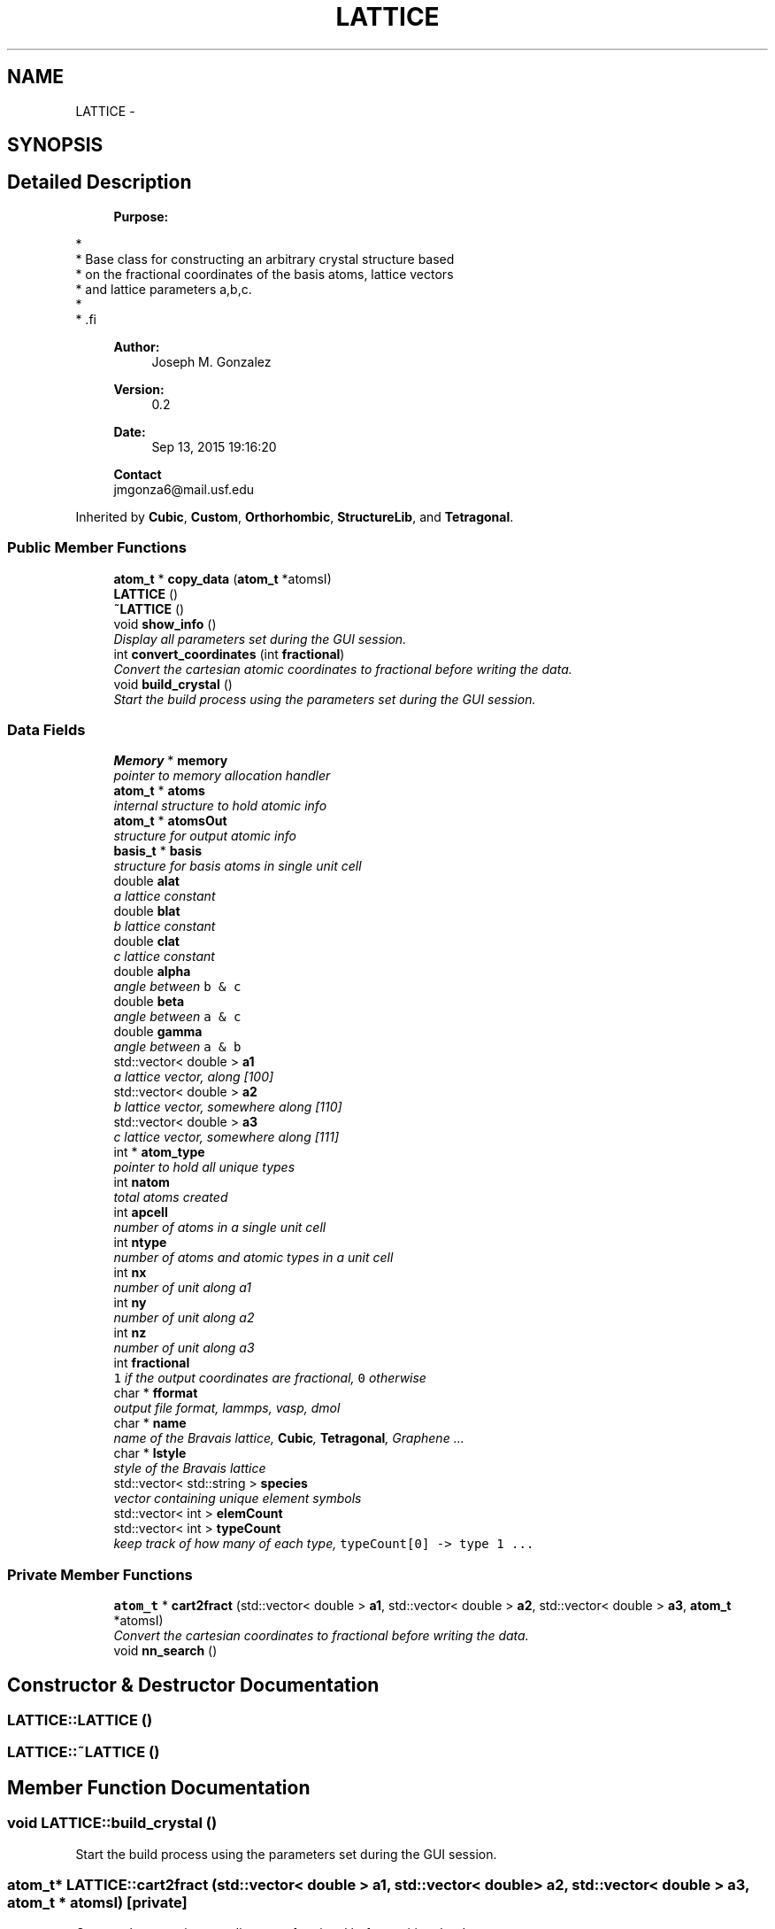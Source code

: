 .TH "LATTICE" 3 "Sun Oct 4 2015" "Crystal Builder v 3.7.0" \" -*- nroff -*-
.ad l
.nh
.SH NAME
LATTICE \- 
.SH SYNOPSIS
.br
.PP
.SH "Detailed Description"
.PP 

.PP
.RS 4

.PP
\fBPurpose:\fP 
.PP
.RE
.PP
.PP
.nf
*
*  Base class for constructing an arbitrary crystal structure based 
*  on the fractional coordinates of the basis atoms, lattice vectors
*  and lattice parameters a,b,c.
*
* .fi
.PP
 
.PP
.RS 4

.PP
\fBAuthor:\fP
.RS 4
Joseph M\&. Gonzalez
.RE
.PP
\fBVersion:\fP
.RS 4
0\&.2
.RE
.PP
\fBDate:\fP
.RS 4
Sep 13, 2015 19:16:20
.RE
.PP
\fBContact\fP 
.br
 jmgonza6@mail.usf.edu
.RE
.PP

.PP
Inherited by \fBCubic\fP, \fBCustom\fP, \fBOrthorhombic\fP, \fBStructureLib\fP, and \fBTetragonal\fP\&.
.SS "Public Member Functions"

.in +1c
.ti -1c
.RI "\fBatom_t\fP * \fBcopy_data\fP (\fBatom_t\fP *atomsI)"
.br
.ti -1c
.RI "\fBLATTICE\fP ()"
.br
.ti -1c
.RI "\fB~LATTICE\fP ()"
.br
.ti -1c
.RI "void \fBshow_info\fP ()"
.br
.RI "\fIDisplay all parameters set during the GUI session\&. \fP"
.ti -1c
.RI "int \fBconvert_coordinates\fP (int \fBfractional\fP)"
.br
.RI "\fIConvert the cartesian atomic coordinates to fractional before writing the data\&. \fP"
.ti -1c
.RI "void \fBbuild_crystal\fP ()"
.br
.RI "\fIStart the build process using the parameters set during the GUI session\&. \fP"
.in -1c
.SS "Data Fields"

.in +1c
.ti -1c
.RI "\fBMemory\fP * \fBmemory\fP"
.br
.RI "\fIpointer to memory allocation handler \fP"
.ti -1c
.RI "\fBatom_t\fP * \fBatoms\fP"
.br
.RI "\fIinternal structure to hold atomic info \fP"
.ti -1c
.RI "\fBatom_t\fP * \fBatomsOut\fP"
.br
.RI "\fIstructure for output atomic info \fP"
.ti -1c
.RI "\fBbasis_t\fP * \fBbasis\fP"
.br
.RI "\fIstructure for basis atoms in single unit cell \fP"
.ti -1c
.RI "double \fBalat\fP"
.br
.RI "\fIa lattice constant \fP"
.ti -1c
.RI "double \fBblat\fP"
.br
.RI "\fIb lattice constant \fP"
.ti -1c
.RI "double \fBclat\fP"
.br
.RI "\fIc lattice constant \fP"
.ti -1c
.RI "double \fBalpha\fP"
.br
.RI "\fIangle between \fCb & c\fP \fP"
.ti -1c
.RI "double \fBbeta\fP"
.br
.RI "\fIangle between \fCa & c\fP \fP"
.ti -1c
.RI "double \fBgamma\fP"
.br
.RI "\fIangle between \fCa & b\fP \fP"
.ti -1c
.RI "std::vector< double > \fBa1\fP"
.br
.RI "\fIa lattice vector, along [100] \fP"
.ti -1c
.RI "std::vector< double > \fBa2\fP"
.br
.RI "\fIb lattice vector, somewhere along [110] \fP"
.ti -1c
.RI "std::vector< double > \fBa3\fP"
.br
.RI "\fIc lattice vector, somewhere along [111] \fP"
.ti -1c
.RI "int * \fBatom_type\fP"
.br
.RI "\fIpointer to hold all unique types \fP"
.ti -1c
.RI "int \fBnatom\fP"
.br
.RI "\fItotal atoms created \fP"
.ti -1c
.RI "int \fBapcell\fP"
.br
.RI "\fInumber of atoms in a single unit cell \fP"
.ti -1c
.RI "int \fBntype\fP"
.br
.RI "\fInumber of atoms and atomic types in a unit cell \fP"
.ti -1c
.RI "int \fBnx\fP"
.br
.RI "\fInumber of unit along a1 \fP"
.ti -1c
.RI "int \fBny\fP"
.br
.RI "\fInumber of unit along a2 \fP"
.ti -1c
.RI "int \fBnz\fP"
.br
.RI "\fInumber of unit along a3 \fP"
.ti -1c
.RI "int \fBfractional\fP"
.br
.RI "\fI\fC1\fP if the output coordinates are fractional, \fC0\fP otherwise \fP"
.ti -1c
.RI "char * \fBfformat\fP"
.br
.RI "\fIoutput file format, lammps, vasp, dmol \fP"
.ti -1c
.RI "char * \fBname\fP"
.br
.RI "\fIname of the Bravais lattice, \fBCubic\fP, \fBTetragonal\fP, Graphene \&.\&.\&. \fP"
.ti -1c
.RI "char * \fBlstyle\fP"
.br
.RI "\fIstyle of the Bravais lattice \fP"
.ti -1c
.RI "std::vector< std::string > \fBspecies\fP"
.br
.RI "\fIvector containing unique element symbols \fP"
.ti -1c
.RI "std::vector< int > \fBelemCount\fP"
.br
.ti -1c
.RI "std::vector< int > \fBtypeCount\fP"
.br
.RI "\fIkeep track of how many of each type, \fCtypeCount[0] -> type 1 \&.\&.\&.\fP \fP"
.in -1c
.SS "Private Member Functions"

.in +1c
.ti -1c
.RI "\fBatom_t\fP * \fBcart2fract\fP (std::vector< double > \fBa1\fP, std::vector< double > \fBa2\fP, std::vector< double > \fBa3\fP, \fBatom_t\fP *atomsI)"
.br
.RI "\fIConvert the cartesian coordinates to fractional before writing the data\&. \fP"
.ti -1c
.RI "void \fBnn_search\fP ()"
.br
.in -1c
.SH "Constructor & Destructor Documentation"
.PP 
.SS "LATTICE::LATTICE ()"

.SS "LATTICE::~LATTICE ()"

.SH "Member Function Documentation"
.PP 
.SS "void LATTICE::build_crystal ()"

.PP
Start the build process using the parameters set during the GUI session\&. 
.SS "\fBatom_t\fP* LATTICE::cart2fract (std::vector< double > a1, std::vector< double > a2, std::vector< double > a3, \fBatom_t\fP * atomsI)\fC [private]\fP"

.PP
Convert the cartesian coordinates to fractional before writing the data\&. 
.PP
\fBParameters:\fP
.RS 4
\fIa1\fP - major lattice vector, in cartesian coordinates 
.br
\fIa2\fP - lattice vector, in \fCxy plane\fP, in cartesian coordinates 
.br
\fIa3\fP - lattice vector, in \fCxyz plane\fP, in cartesian coordinates 
.br
\fIatomsI\fP - 1D struct containing the atomic coordinates in 
.RE
.PP

.SS "int LATTICE::convert_coordinates (int fractional)"

.PP
Convert the cartesian atomic coordinates to fractional before writing the data\&. 
.PP
\fBParameters:\fP
.RS 4
\fIfractional\fP - \fI1\fP if fractional \fI0\fP otherwise 
.RE
.PP
\fBReturns:\fP
.RS 4
1 if successful 
.RE
.PP

.SS "\fBatom_t\fP* LATTICE::copy_data (\fBatom_t\fP * atomsI)"

.SS "void LATTICE::nn_search ()\fC [private]\fP"

.SS "void LATTICE::show_info ()"

.PP
Display all parameters set during the GUI session\&. 
.SH "Field Documentation"
.PP 
.SS "std::vector<double> LATTICE::a1"

.PP
a lattice vector, along [100] 
.SS "std::vector<double> LATTICE::a2"

.PP
b lattice vector, somewhere along [110] 
.SS "std::vector<double> LATTICE::a3"

.PP
c lattice vector, somewhere along [111] 
.SS "double LATTICE::alat"

.PP
a lattice constant 
.SS "double LATTICE::alpha"

.PP
angle between \fCb & c\fP 
.SS "int LATTICE::apcell"

.PP
number of atoms in a single unit cell 
.SS "int* LATTICE::atom_type"

.PP
pointer to hold all unique types 
.SS "\fBatom_t\fP* LATTICE::atoms"

.PP
internal structure to hold atomic info 
.SS "\fBatom_t\fP* LATTICE::atomsOut"

.PP
structure for output atomic info 
.SS "\fBbasis_t\fP* LATTICE::basis"

.PP
structure for basis atoms in single unit cell 
.SS "double LATTICE::beta"

.PP
angle between \fCa & c\fP 
.SS "double LATTICE::blat"

.PP
b lattice constant 
.SS "double LATTICE::clat"

.PP
c lattice constant 
.SS "std::vector<int> LATTICE::elemCount"

.SS "char* LATTICE::fformat"

.PP
output file format, lammps, vasp, dmol 
.SS "int LATTICE::fractional"

.PP
\fC1\fP if the output coordinates are fractional, \fC0\fP otherwise 
.SS "double LATTICE::gamma"

.PP
angle between \fCa & b\fP 
.SS "char* LATTICE::lstyle"

.PP
style of the Bravais lattice 
.SS "\fBMemory\fP* LATTICE::memory"

.PP
pointer to memory allocation handler 
.SS "char* LATTICE::name"

.PP
name of the Bravais lattice, \fBCubic\fP, \fBTetragonal\fP, Graphene \&.\&.\&. 
.SS "int LATTICE::natom"

.PP
total atoms created 
.SS "int LATTICE::ntype"

.PP
number of atoms and atomic types in a unit cell 
.SS "int LATTICE::nx"

.PP
number of unit along a1 
.SS "int LATTICE::ny"

.PP
number of unit along a2 
.SS "int LATTICE::nz"

.PP
number of unit along a3 
.SS "std::vector<std::string> LATTICE::species"

.PP
vector containing unique element symbols 
.SS "std::vector<int> LATTICE::typeCount"

.PP
keep track of how many of each type, \fCtypeCount[0] -> type 1 \&.\&.\&.\fP 

.SH "Author"
.PP 
Generated automatically by Doxygen for Crystal Builder v 3\&.7\&.0 from the source code\&.
